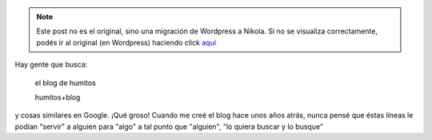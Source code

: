 .. link:
.. description:
.. tags: blog
.. date: 2012/12/07 13:05:22
.. title: Es muy loco...
.. slug: es-muy-loco


.. note::

   Este post no es el original, sino una migración de Wordpress a
   Nikola. Si no se visualiza correctamente, podés ir al original (en
   Wordpress) haciendo click aquí_

.. _aquí: http://humitos.wordpress.com/2012/12/07/es-muy-loco/


Hay gente que busca:

    el blog de humitos

 

    humitos+blog

y cosas similares en Google. ¡Qué groso! Cuando me creé el blog hace
unos años atrás, nunca pensé que éstas líneas le podían "servir" a
alguien para "algo" a tal punto que "alguien", "lo quiera buscar y lo
busque"
